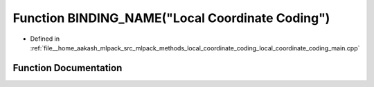 .. _exhale_function_local__coordinate__coding__main_8cpp_1aa2a45cb0ec7c4d27831c8edde09f34d4:

Function BINDING_NAME("Local Coordinate Coding")
================================================

- Defined in :ref:`file__home_aakash_mlpack_src_mlpack_methods_local_coordinate_coding_local_coordinate_coding_main.cpp`


Function Documentation
----------------------


.. doxygenfunction:: BINDING_NAME("Local Coordinate Coding")
